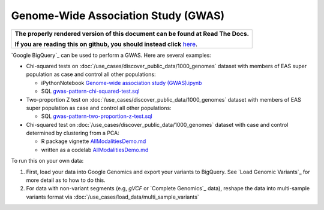 Genome-Wide Association Study (GWAS)
====================================

.. comment: begin: goto-read-the-docs

.. container:: visible-only-on-github

   +-----------------------------------------------------------------------------------+
   | **The properly rendered version of this document can be found at Read The Docs.** |
   |                                                                                   |
   | **If you are reading this on github, you should instead click** `here`__.         |
   +-----------------------------------------------------------------------------------+

.. _RenderedVersion: http://googlegenomics.readthedocs.org/en/latest/use_cases/analyze_variants/gwas.html

__ RenderedVersion_

.. comment: end: goto-read-the-docs

`Google BigQuery`_ can be used to perform a GWAS.  Here are several examples:

* Chi-squared tests on :doc:`/use_cases/discover_public_data/1000_genomes` dataset with members of EAS super population as case and control all other populations:

  * iPythonNotebook `Genome-wide association study (GWAS).ipynb <https://github.com/googlegenomics/datalab-examples/blob/master/datalab/genomics/Genome-wide%20association%20study%20(GWAS).ipynb>`_
  * SQL `gwas-pattern-chi-squared-test.sql <https://github.com/googlegenomics/bigquery-examples/blob/master/1000genomes/sql/gwas-pattern-chi-squared-test.sql>`_

* Two-proportion Z test on :doc:`/use_cases/discover_public_data/1000_genomes` dataset with members of EAS super population as case and control all other populations:

  * SQL `gwas-pattern-two-proportion-z-test.sql <https://github.com/googlegenomics/bigquery-examples/blob/master/1000genomes/sql/gwas-pattern-two-proportion-z-test.sql>`_

* Chi-squared test on :doc:`/use_cases/discover_public_data/1000_genomes` dataset with case and control determined by clustering from a PCA:

  * R package vignette `AllModalitiesDemo.md <https://github.com/googlegenomics/codelabs/blob/master/R/1000Genomes-BRCA1-analysis/AllModalitiesDemo.md>`__
  * written as a codelab `AllModalitiesDemo.md <https://github.com/googlegenomics/bioconductor-workshop-r/blob/master/inst/doc/AllModalitiesDemo.md>`__

To run this on your own data:

(1) First, load your data into Google Genomics and export your variants to BigQuery.  See `Load Genomic Variants`_ for more detail as to how to do this.
(2) For data with non-variant segments (e.g, `gVCF` or `Complete Genomics`_ data), reshape the data into multi-sample variants format via :doc:`/use_cases/load_data/multi_sample_variants`

